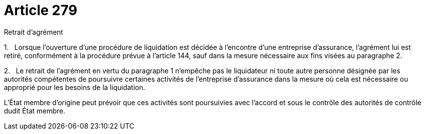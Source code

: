 = Article 279

Retrait d'agrément

1.   Lorsque l'ouverture d'une procédure de liquidation est décidée à l'encontre d'une entreprise d'assurance, l'agrément lui est retiré, conformément à la procédure prévue à l'article 144, sauf dans la mesure nécessaire aux fins visées au paragraphe 2.

2.   Le retrait de l'agrément en vertu du paragraphe 1 n'empêche pas le liquidateur ni toute autre personne désignée par les autorités compétentes de poursuivre certaines activités de l'entreprise d'assurance dans la mesure où cela est nécessaire ou approprié pour les besoins de la liquidation.

L'État membre d'origine peut prévoir que ces activités sont poursuivies avec l'accord et sous le contrôle des autorités de contrôle dudit État membre.